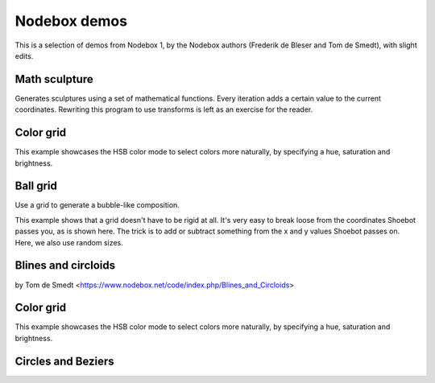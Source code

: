 Nodebox demos
=============

This is a selection of demos from Nodebox 1, by the Nodebox authors (Frederik de
Bleser and Tom de Smedt), with slight edits.

Math sculpture
--------------

Generates sculptures using a set of mathematical functions.  Every iteration
adds a certain value to the current coordinates.  Rewriting this program to use
transforms is left as an exercise for the reader.

.. shoebot::
    :size: 400,800
    :filename: math_sculpture.png

    from math import sin, cos, log10

    size(400, 800)
    background(0)

    cX = random(1, 10)
    cY = random(1, 10)

    x = 200
    y = 54
    fontsize(10)

    for i in range(278):
        x += cos(cY) * 11
        y += log10(cX) * 1.85 + sin(cX) * 5

        fill(random() - 0.4, 0.8, 0.8, random())

        s = 10 + cos(cX) * 15
        oval(x - s / 2, y - s / 2, s, s)
        # Try the next line instead of the previous one to see how
        # you can use other primitives.
        # star(x-s/2, y-s/2, random(5, 10), inner=2+s*0.1, outer=10+s*0.1)

        cX += random(0.25)
        cY += random(0.25)


Color grid
----------

This example showcases the HSB color mode to select colors more naturally, by
specifying a hue, saturation and brightness.

.. shoebot::
    :size: 625,625
    :filename: color_grid.png

    size(625, 625)

    colormode(HSB)

    # Set some initial values. You can and should play around with these.
    h = 0
    s = 0.5
    b = 0.9
    a = 0.5

    # Size is the size of one grid square.
    square_size = 50

    # Using the translate command, we can give the grid some margin.
    translate(50, 50)

    # Create a grid with 10 rows and 10 columns. The width of the columns
    # and the height of the rows is defined in the 'size' variable.
    for x, y in grid(10, 10, square_size, square_size):
        # Increase the hue while choosing a random saturation.
        # Try experimenting here, like decreasing the brightness while
        # changing the alpha value etc.
        h += 0.01
        s = random()

        # Set this to be the current fill color.
        fill(h, s, b, a)

        # Draw a rectangle that is one and a half times larger than the
        # grid size to get an overlap.
        rect(x, y, square_size * 1.5, square_size * 1.5)


Ball grid
---------

Use a grid to generate a bubble-like composition.

This example shows that a grid doesn't have to be rigid at all. It's very easy
to break loose from the coordinates Shoebot passes you, as is shown here. The
trick is to add or subtract something from the x and y values Shoebot passes on.
Here, we also use random sizes.

.. shoebot::
    :size: 600,600
    :filename: ball_grid.png

    from math import sin, cos

    size(600, 600)

    gridSize = 40

    # Translate a bit to the right and a bit to the bottom to
    # create a margin.
    translate(100, 100)

    startval = random()
    c = random()
    for x, y in grid(10, 10, gridSize, gridSize):
        fill(sin(startval + y * x / 100.0), cos(c), cos(c), random())
        s = random() * gridSize
        oval(x, y, s, s)
        fill(cos(startval + y * x / 100.0), cos(c), cos(c), random())
        deltaX = (random() - 0.5) * 10
        deltaY = (random() - 0.5) * 10
        deltaS = (random() - 0.5) * 200
        oval(x + deltaX, y + deltaY, deltaS, deltaS)
        c += 0.01


Blines and circloids
--------------------

by Tom de Smedt <https://www.nodebox.net/code/index.php/Blines_and_Circloids>

.. shoebot::
    :size: 550,550
    :filename: blines.png

    # You'll need the Boids and Cornu libraries.
    boids = ximport("boids")
    cornu = ximport("cornu")

    size(550, 550)
    background(0.1, 0.1, 0.0)
    nofill()

    flock = boids.flock(10, 0, 0, WIDTH, HEIGHT)

    n = 70
    for i in range(n):

        flock.update(shuffled=False)

        # Each flying boid is a point.
        points = []
        for boid in flock:
            points.append((boid.x, boid.y))

        # Relativise points for Cornu.
        for i in range(len(points)):
            x, y = points[i]
            x /= 1.0 * WIDTH
            y /= 1.0 * HEIGHT
            points[i] = (x, y)

        t = float(i) / n
        stroke(0.9, 0.9, 4 * t, 0.6 * t)
        cornu.drawpath(points, tweaks=0)


Color grid
----------

This example showcases the HSB color mode to select colors more naturally, by
specifying a hue, saturation and brightness.

.. shoebot::
    :size: 625,625
    :filename: color_grid.png

    size(625, 625)

    colormode(HSB)

    # Set some initial values. You can and should play around with these.
    h = 0
    s = 0.5
    b = 0.9
    a = 0.5

    # Size is the size of one grid square.
    square_size = 50

    # Using the translate command, we can give the grid some margin.
    translate(50, 50)

    # Create a grid with 10 rows and 10 columns. The width of the columns
    # and the height of the rows is defined in the 'size' variable.
    for x, y in grid(10, 10, square_size, square_size):
        # Increase the hue while choosing a random saturation.
        # Try experimenting here, like decreasing the brightness while
        # changing the alpha value etc.
        h += 0.01
        s = random()

        # Set this to be the current fill color.
        fill(h, s, b, a)

        # Draw a rectangle that is one and a half times larger than the
        # grid size to get an overlap.
        rect(x, y, square_size * 1.5, square_size * 1.5)


Circles and Beziers
-------------------

.. shoebot::
    :size: 640,400
    :filename: circles_beziers.png

    size(640, 400)
    colorrange(255)
    colormode(HSB)
    background(0, 0, 192)

    for i in range(0, WIDTH // 4, 1):
        # ^ range requires a float, so use integer division '//'
        sz = random(WIDTH / 40, WIDTH / 5)
        xpos = random(-WIDTH / 5, WIDTH)
        ypos = random(-WIDTH / 5, HEIGHT)

        fill(0, 0, random(192, 224), random(85, 255))
        ellipse(xpos, ypos, sz, sz)

        nofill()
        stroke(0, 0, 0, 255)
        strokewidth(.1)
        ellipse(xpos, ypos, sz, sz)

        for j in range(0, WIDTH // 80, 1):
            # ^ range requires a float, so use integer division '//'
            stroke(0, 0, 0, 255)
            strokewidth(.1)
            beginpath(random(-WIDTH / 2, WIDTH * 1.5), random(-HEIGHT / 2, HEIGHT * 1.5))
            curveto(random(-WIDTH / 2, WIDTH * 1.5), random(-HEIGHT / 2, HEIGHT * 1.5),
                    random(-WIDTH / 2, WIDTH * 1.5), random(-HEIGHT / 2, HEIGHT * 1.5),
                    random(-WIDTH / 2, WIDTH * 1.5), random(-HEIGHT / 2, HEIGHT * 1.5))
            endpath()
